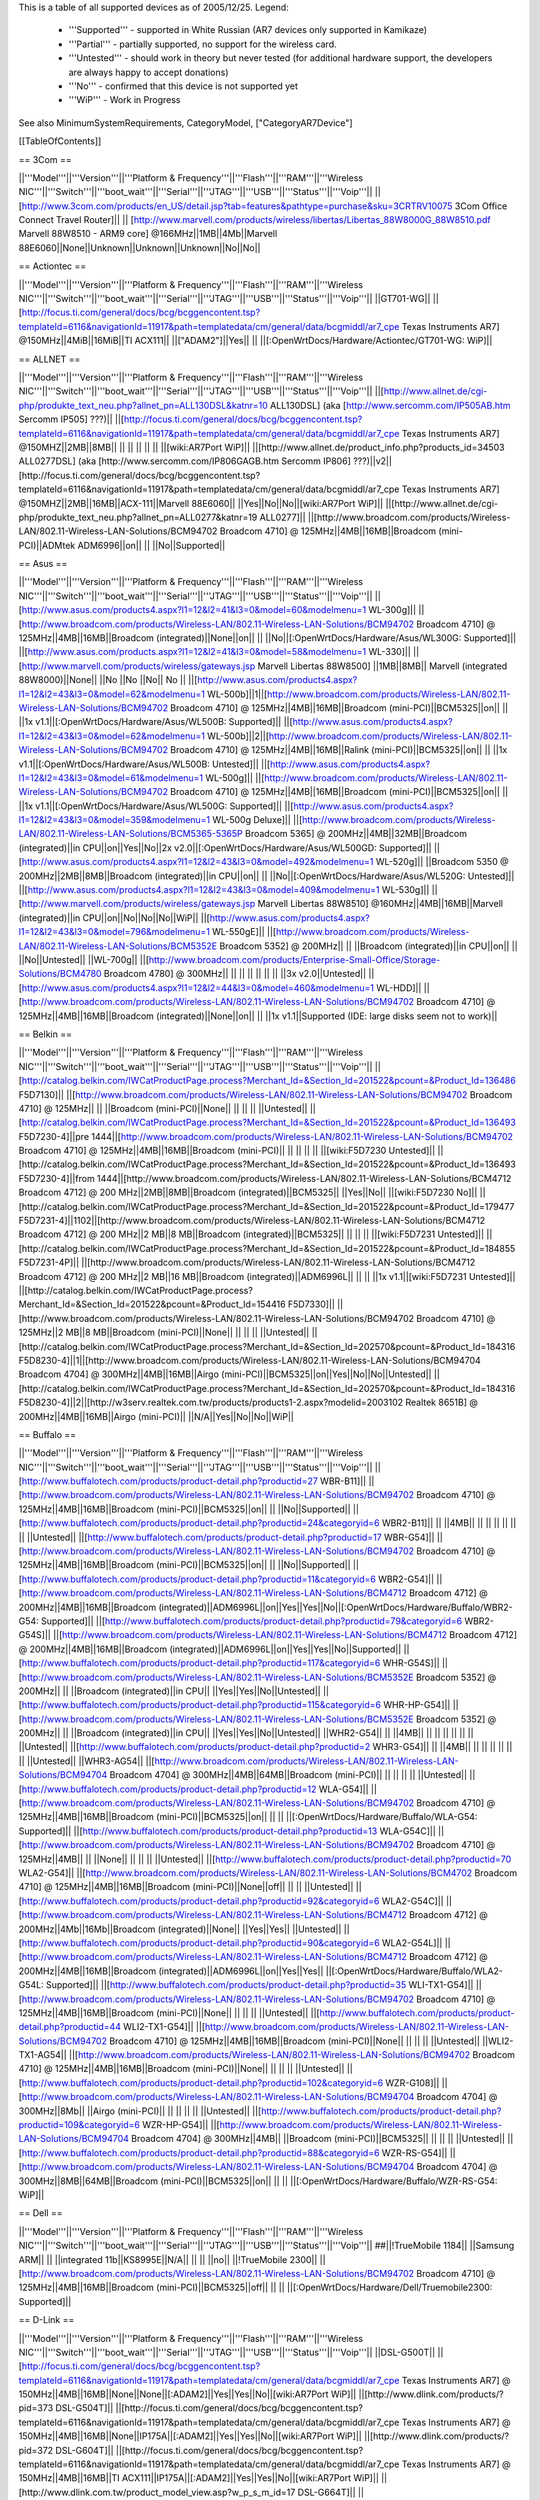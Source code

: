 This is a table of all supported devices as of 2005/12/25. Legend:

 * '''Supported''' - supported in White Russian (AR7 devices only supported in Kamikaze)
 * '''Partial''' - partially supported, no support for the wireless card.
 * '''Untested''' - should work in theory but never tested (for additional hardware support, the developers are always happy to accept donations)
 * '''No''' - confirmed that this device is not supported yet
 * '''WiP''' - Work in Progress

See also MinimumSystemRequirements, CategoryModel, ["CategoryAR7Device"]

[[TableOfContents]]

== 3Com ==

||'''Model'''||'''Version'''||'''Platform & Frequency'''||'''Flash'''||'''RAM'''||'''Wireless NIC'''||'''Switch'''||'''boot_wait'''||'''Serial'''||'''JTAG'''||'''USB'''||'''Status'''||'''Voip'''||
||[http://www.3com.com/products/en_US/detail.jsp?tab=features&pathtype=purchase&sku=3CRTRV10075 3Com Office Connect Travel Router]|| ||  [http://www.marvell.com/products/wireless/libertas/Libertas_88W8000G_88W8510.pdf Marvell 88W8510 - ARM9 core] @166MHz||1MB||4Mb||Marvell 88E6060||None||Unknown||Unknown||Unknown||No||No||


== Actiontec ==

||'''Model'''||'''Version'''||'''Platform & Frequency'''||'''Flash'''||'''RAM'''||'''Wireless NIC'''||'''Switch'''||'''boot_wait'''||'''Serial'''||'''JTAG'''||'''USB'''||'''Status'''||'''Voip'''||
||GT701-WG|| || [http://focus.ti.com/general/docs/bcg/bcggencontent.tsp?templateId=6116&navigationId=11917&path=templatedata/cm/general/data/bcgmiddl/ar7_cpe Texas Instruments AR7] @150MHz||4MiB||16MiB||TI ACX111|| ||["ADAM2"]||Yes|| || ||[:OpenWrtDocs/Hardware/Actiontec/GT701-WG: WiP]||

== ALLNET ==

||'''Model'''||'''Version'''||'''Platform & Frequency'''||'''Flash'''||'''RAM'''||'''Wireless NIC'''||'''Switch'''||'''boot_wait'''||'''Serial'''||'''JTAG'''||'''USB'''||'''Status'''||'''Voip'''||
||[http://www.allnet.de/cgi-php/produkte_text_neu.php?allnet_pn=ALL130DSL&katnr=10 ALL130DSL] (aka [http://www.sercomm.com/IP505AB.htm Sercomm IP505] ???)|| ||[http://focus.ti.com/general/docs/bcg/bcggencontent.tsp?templateId=6116&navigationId=11917&path=templatedata/cm/general/data/bcgmiddl/ar7_cpe Texas Instruments AR7] @150MHZ||2MB||8MB|| || || || || || ||[wiki:AR7Port WiP]||
||[http://www.allnet.de/product_info.php?products_id=34503 ALL0277DSL] (aka [http://www.sercomm.com/IP806GAGB.htm Sercomm IP806] ???)||v2||[http://focus.ti.com/general/docs/bcg/bcggencontent.tsp?templateId=6116&navigationId=11917&path=templatedata/cm/general/data/bcgmiddl/ar7_cpe Texas Instruments AR7] @150MHZ||2MB||16MB||ACX-111||Marvell 88E6060|| ||Yes||No||No||[wiki:AR7Port WiP]||
||[http://www.allnet.de/cgi-php/produkte_text_neu.php?allnet_pn=ALL0277&katnr=19 ALL0277]|| ||[http://www.broadcom.com/products/Wireless-LAN/802.11-Wireless-LAN-Solutions/BCM94702 Broadcom 4710] @ 125MHz||4MB||16MB||Broadcom (mini-PCI)||ADMtek ADM6996||on|| || ||No||Supported||


== Asus ==

||'''Model'''||'''Version'''||'''Platform & Frequency'''||'''Flash'''||'''RAM'''||'''Wireless NIC'''||'''Switch'''||'''boot_wait'''||'''Serial'''||'''JTAG'''||'''USB'''||'''Status'''||'''Voip'''||
||[http://www.asus.com/products4.aspx?l1=12&l2=41&l3=0&model=60&modelmenu=1 WL-300g]|| ||[http://www.broadcom.com/products/Wireless-LAN/802.11-Wireless-LAN-Solutions/BCM94702 Broadcom 4710] @ 125MHz||4MB||16MB||Broadcom (integrated)||None||on|| || ||No||[:OpenWrtDocs/Hardware/Asus/WL300G: Supported]||
||[http://www.asus.com/products.aspx?l1=12&l2=41&l3=0&model=58&modelmenu=1 WL-330]|| ||[http://www.marvell.com/products/wireless/gateways.jsp Marvell Libertas 88W8500] ||1MB||8MB|| Marvell (integrated 88W8000)||None|| ||No ||No ||No|| No ||
||[http://www.asus.com/products4.aspx?l1=12&l2=43&l3=0&model=62&modelmenu=1 WL-500b]||1||[http://www.broadcom.com/products/Wireless-LAN/802.11-Wireless-LAN-Solutions/BCM94702 Broadcom 4710] @ 125MHz||4MB||16MB||Broadcom (mini-PCI)||BCM5325||on|| || ||1x v1.1||[:OpenWrtDocs/Hardware/Asus/WL500B: Supported]||
||[http://www.asus.com/products4.aspx?l1=12&l2=43&l3=0&model=62&modelmenu=1 WL-500b]||2||[http://www.broadcom.com/products/Wireless-LAN/802.11-Wireless-LAN-Solutions/BCM94702 Broadcom 4710] @ 125MHz||4MB||16MB||Ralink (mini-PCI)||BCM5325||on|| || ||1x v1.1||[:OpenWrtDocs/Hardware/Asus/WL500B: Untested]||
||[http://www.asus.com/products4.aspx?l1=12&l2=43&l3=0&model=61&modelmenu=1 WL-500g]|| ||[http://www.broadcom.com/products/Wireless-LAN/802.11-Wireless-LAN-Solutions/BCM94702 Broadcom 4710] @ 125MHz||4MB||16MB||Broadcom (mini-PCI)||BCM5325||on|| || ||1x v1.1||[:OpenWrtDocs/Hardware/Asus/WL500G: Supported]||
||[http://www.asus.com/products4.aspx?l1=12&l2=43&l3=0&model=359&modelmenu=1 WL-500g Deluxe]|| ||[http://www.broadcom.com/products/Wireless-LAN/802.11-Wireless-LAN-Solutions/BCM5365-5365P Broadcom 5365] @ 200MHz||4MB||32MB||Broadcom (integrated)||in CPU||on||Yes||No||2x v2.0||[:OpenWrtDocs/Hardware/Asus/WL500GD: Supported]||
||[http://www.asus.com/products4.aspx?l1=12&l2=43&l3=0&model=492&modelmenu=1 WL-520g]|| ||Broadcom 5350 @ 200MHz||2MB||8MB||Broadcom (integrated)||in CPU||on|| || ||No||[:OpenWrtDocs/Hardware/Asus/WL520G: Untested]||
||[http://www.asus.com/products4.aspx?l1=12&l2=43&l3=0&model=409&modelmenu=1 WL-530g]|| ||[http://www.marvell.com/products/wireless/gateways.jsp Marvell Libertas 88W8510] @160MHz||4MB||16MB||Marvell (integrated)||in CPU||on||No||No||No||WiP||
||[http://www.asus.com/products4.aspx?l1=12&l2=43&l3=0&model=796&modelmenu=1 WL-550gE]|| ||[http://www.broadcom.com/products/Wireless-LAN/802.11-Wireless-LAN-Solutions/BCM5352E Broadcom 5352] @ 200MHz|| || ||Broadcom (integrated)||in CPU||on|| || ||No||Untested||
||WL-700g|| ||[http://www.broadcom.com/products/Enterprise-Small-Office/Storage-Solutions/BCM4780 Broadcom 4780] @ 300MHz|| || || || || || || ||3x v2.0||Untested||
||[http://www.asus.com/products4.aspx?l1=12&l2=44&l3=0&model=460&modelmenu=1 WL-HDD]|| ||[http://www.broadcom.com/products/Wireless-LAN/802.11-Wireless-LAN-Solutions/BCM94702 Broadcom 4710] @ 125MHz||4MB||16MB||Broadcom (integrated)||None||on|| || ||1x v1.1||Supported (IDE: large disks seem not to work)||


== Belkin ==

||'''Model'''||'''Version'''||'''Platform & Frequency'''||'''Flash'''||'''RAM'''||'''Wireless NIC'''||'''Switch'''||'''boot_wait'''||'''Serial'''||'''JTAG'''||'''USB'''||'''Status'''||'''Voip'''||
||[http://catalog.belkin.com/IWCatProductPage.process?Merchant_Id=&Section_Id=201522&pcount=&Product_Id=136486 F5D7130]|| ||[http://www.broadcom.com/products/Wireless-LAN/802.11-Wireless-LAN-Solutions/BCM94702 Broadcom 4710] @ 125MHz|| || ||Broadcom (mini-PCI)||None|| || || || ||Untested||
||[http://catalog.belkin.com/IWCatProductPage.process?Merchant_Id=&Section_Id=201522&pcount=&Product_Id=136493 F5D7230-4]||pre 1444||[http://www.broadcom.com/products/Wireless-LAN/802.11-Wireless-LAN-Solutions/BCM94702 Broadcom 4710] @ 125MHz||4MB||16MB||Broadcom (mini-PCI)|| || || || || ||[wiki:F5D7230 Untested]||
||[http://catalog.belkin.com/IWCatProductPage.process?Merchant_Id=&Section_Id=201522&pcount=&Product_Id=136493 F5D7230-4]||from 1444||[http://www.broadcom.com/products/Wireless-LAN/802.11-Wireless-LAN-Solutions/BCM4712 Broadcom 4712] @ 200 MHz||2MB||8MB||Broadcom (integrated)||BCM5325|| ||Yes||No|| ||[wiki:F5D7230 No]||
||[http://catalog.belkin.com/IWCatProductPage.process?Merchant_Id=&Section_Id=201522&pcount=&Product_Id=179477 F5D7231-4]||1102||[http://www.broadcom.com/products/Wireless-LAN/802.11-Wireless-LAN-Solutions/BCM4712 Broadcom 4712] @ 200 MHz||2 MB||8 MB||Broadcom (integrated)||BCM5325|| || || || ||[wiki:F5D7231 Untested]||
||[http://catalog.belkin.com/IWCatProductPage.process?Merchant_Id=&Section_Id=201522&pcount=&Product_Id=184855 F5D7231-4P]|| ||[http://www.broadcom.com/products/Wireless-LAN/802.11-Wireless-LAN-Solutions/BCM4712 Broadcom 4712] @ 200 MHz||2 MB||16 MB||Broadcom (integrated)||ADM6996L|| || || ||1x v1.1||[wiki:F5D7231 Untested]||
||[http://catalog.belkin.com/IWCatProductPage.process?Merchant_Id=&Section_Id=201522&pcount=&Product_Id=154416 F5D7330]|| ||[http://www.broadcom.com/products/Wireless-LAN/802.11-Wireless-LAN-Solutions/BCM94702 Broadcom 4710] @ 125MHz||2 MB||8 MB||Broadcom (mini-PCI)||None|| || || || ||Untested||
||[http://catalog.belkin.com/IWCatProductPage.process?Merchant_Id=&Section_Id=202570&pcount=&Product_Id=184316 F5D8230-4]||1||[http://www.broadcom.com/products/Wireless-LAN/802.11-Wireless-LAN-Solutions/BCM94704 Broadcom 4704] @ 300MHz||4MB||16MB||Airgo (mini-PCI)||BCM5325||on||Yes||No||No||Untested||
||[http://catalog.belkin.com/IWCatProductPage.process?Merchant_Id=&Section_Id=202570&pcount=&Product_Id=184316 F5D8230-4]||2||[http://w3serv.realtek.com.tw/products/products1-2.aspx?modelid=2003102 Realtek 8651B] @ 200MHz||4MB||16MB||Airgo (mini-PCI)|| ||N/A||Yes||No||No||WiP||


== Buffalo ==

||'''Model'''||'''Version'''||'''Platform & Frequency'''||'''Flash'''||'''RAM'''||'''Wireless NIC'''||'''Switch'''||'''boot_wait'''||'''Serial'''||'''JTAG'''||'''USB'''||'''Status'''||'''Voip'''||
||[http://www.buffalotech.com/products/product-detail.php?productid=27 WBR-B11]|| ||[http://www.broadcom.com/products/Wireless-LAN/802.11-Wireless-LAN-Solutions/BCM94702 Broadcom 4710] @ 125MHz||4MB||16MB||Broadcom (mini-PCI)||BCM5325||on|| || ||No||Supported||
||[http://www.buffalotech.com/products/product-detail.php?productid=24&categoryid=6 WBR2-B11]|| || ||4MB|| || || || || || || ||Untested||
||[http://www.buffalotech.com/products/product-detail.php?productid=17 WBR-G54]|| ||[http://www.broadcom.com/products/Wireless-LAN/802.11-Wireless-LAN-Solutions/BCM94702 Broadcom 4710] @ 125MHz||4MB||16MB||Broadcom (mini-PCI)||BCM5325||on|| || ||No||Supported||
||[http://www.buffalotech.com/products/product-detail.php?productid=11&categoryid=6 WBR2-G54]|| ||[http://www.broadcom.com/products/Wireless-LAN/802.11-Wireless-LAN-Solutions/BCM4712 Broadcom 4712] @ 200MHz||4MB||16MB||Broadcom (integrated)||ADM6996L||on||Yes||Yes||No||[:OpenWrtDocs/Hardware/Buffalo/WBR2-G54: Supported]||
||[http://www.buffalotech.com/products/product-detail.php?productid=79&categoryid=6 WBR2-G54S]|| ||[http://www.broadcom.com/products/Wireless-LAN/802.11-Wireless-LAN-Solutions/BCM4712 Broadcom 4712] @ 200MHz||4MB||16MB||Broadcom (integrated)||ADM6996L||on||Yes||Yes||No||Supported||
||[http://www.buffalotech.com/products/product-detail.php?productid=117&categoryid=6 WHR-G54S]|| ||[http://www.broadcom.com/products/Wireless-LAN/802.11-Wireless-LAN-Solutions/BCM5352E Broadcom 5352] @ 200MHz|| || ||Broadcom (integrated)||in CPU|| ||Yes||Yes||No||Untested||
||[http://www.buffalotech.com/products/product-detail.php?productid=115&categoryid=6 WHR-HP-G54]|| ||[http://www.broadcom.com/products/Wireless-LAN/802.11-Wireless-LAN-Solutions/BCM5352E Broadcom 5352] @ 200MHz|| || ||Broadcom (integrated)||in CPU|| ||Yes||Yes||No||Untested||
||WHR2-G54|| || ||4MB|| || || || || || || ||Untested||
||[http://www.buffalotech.com/products/product-detail.php?productid=2 WHR3-G54]|| || ||4MB|| || || || || || || ||Untested||
||WHR3-AG54|| ||[http://www.broadcom.com/products/Wireless-LAN/802.11-Wireless-LAN-Solutions/BCM94704 Broadcom 4704] @ 300MHz||4MB||64MB||Broadcom (mini-PCI)|| || || || || ||Untested||
||[http://www.buffalotech.com/products/product-detail.php?productid=12 WLA-G54]|| ||[http://www.broadcom.com/products/Wireless-LAN/802.11-Wireless-LAN-Solutions/BCM94702 Broadcom 4710] @ 125MHz||4MB||16MB||Broadcom (mini-PCI)||BCM5325||on|| || || ||[:OpenWrtDocs/Hardware/Buffalo/WLA-G54: Supported]||
||[http://www.buffalotech.com/products/product-detail.php?productid=13 WLA-G54C]|| ||[http://www.broadcom.com/products/Wireless-LAN/802.11-Wireless-LAN-Solutions/BCM94702 Broadcom 4710] @ 125MHz||4MB|| || ||None|| || || || ||Untested||
||[http://www.buffalotech.com/products/product-detail.php?productid=70 WLA2-G54]|| ||[http://www.broadcom.com/products/Wireless-LAN/802.11-Wireless-LAN-Solutions/BCM4702 Broadcom 4710] @ 125MHz||4MB||16MB||Broadcom (mini-PCI)||None||off|| || || ||Untested||
||[http://www.buffalotech.com/products/product-detail.php?productid=92&categoryid=6 WLA2-G54C]|| ||[http://www.broadcom.com/products/Wireless-LAN/802.11-Wireless-LAN-Solutions/BCM4712 Broadcom 4712] @ 200MHz||4Mb||16Mb||Broadcom (integrated)||None|| ||Yes||Yes|| ||Untested||
||[http://www.buffalotech.com/products/product-detail.php?productid=90&categoryid=6 WLA2-G54L]|| ||[http://www.broadcom.com/products/Wireless-LAN/802.11-Wireless-LAN-Solutions/BCM4712 Broadcom 4712] @ 200MHz||4MB||16MB||Broadcom (integrated)||ADM6996L||on||Yes||Yes|| ||[:OpenWrtDocs/Hardware/Buffalo/WLA2-G54L: Supported]||
||[http://www.buffalotech.com/products/product-detail.php?productid=35 WLI-TX1-G54]|| ||[http://www.broadcom.com/products/Wireless-LAN/802.11-Wireless-LAN-Solutions/BCM94702 Broadcom 4710] @ 125MHz||4MB||16MB||Broadcom (mini-PCI)||None|| || || || ||Untested||
||[http://www.buffalotech.com/products/product-detail.php?productid=44 WLI2-TX1-G54]|| ||[http://www.broadcom.com/products/Wireless-LAN/802.11-Wireless-LAN-Solutions/BCM94702 Broadcom 4710] @ 125MHz||4MB||16MB||Broadcom (mini-PCI)||None|| || || || ||Untested||
||WLI2-TX1-AG54|| ||[http://www.broadcom.com/products/Wireless-LAN/802.11-Wireless-LAN-Solutions/BCM94702 Broadcom 4710] @ 125MHz||4MB||16MB||Broadcom (mini-PCI)||None|| || || || ||Untested||
||[http://www.buffalotech.com/products/product-detail.php?productid=102&categoryid=6 WZR-G108]|| ||[http://www.broadcom.com/products/Wireless-LAN/802.11-Wireless-LAN-Solutions/BCM94704 Broadcom 4704] @ 300MHz||8Mb|| ||Airgo (mini-PCI)|| || || || || ||Untested||
||[http://www.buffalotech.com/products/product-detail.php?productid=109&categoryid=6 WZR-HP-G54]|| ||[http://www.broadcom.com/products/Wireless-LAN/802.11-Wireless-LAN-Solutions/BCM94704 Broadcom 4704] @ 300MHz||4MB|| ||Broadcom (mini-PCI)||BCM5325|| || || || ||Untested||
||[http://www.buffalotech.com/products/product-detail.php?productid=88&categoryid=6 WZR-RS-G54]|| ||[http://www.broadcom.com/products/Wireless-LAN/802.11-Wireless-LAN-Solutions/BCM94704 Broadcom 4704] @ 300MHz||8MB||64MB||Broadcom (mini-PCI)||BCM5325||on|| || || ||[:OpenWrtDocs/Hardware/Buffalo/WZR-RS-G54: WiP]||


== Dell ==

||'''Model'''||'''Version'''||'''Platform & Frequency'''||'''Flash'''||'''RAM'''||'''Wireless NIC'''||'''Switch'''||'''boot_wait'''||'''Serial'''||'''JTAG'''||'''USB'''||'''Status'''||'''Voip'''||
##||!TrueMobile 1184|| ||Samsung ARM|| || ||integrated 11b||KS8995E||N/A|| || || ||no||
||!TrueMobile 2300|| ||[http://www.broadcom.com/products/Wireless-LAN/802.11-Wireless-LAN-Solutions/BCM94702 Broadcom 4710] @ 125MHz||4MB||16MB||Broadcom (mini-PCI)||BCM5325||off|| || || ||[:OpenWrtDocs/Hardware/Dell/Truemobile2300: Supported]||


== D-Link ==

||'''Model'''||'''Version'''||'''Platform & Frequency'''||'''Flash'''||'''RAM'''||'''Wireless NIC'''||'''Switch'''||'''boot_wait'''||'''Serial'''||'''JTAG'''||'''USB'''||'''Status'''||'''Voip'''||
||DSL-G500T|| ||[http://focus.ti.com/general/docs/bcg/bcggencontent.tsp?templateId=6116&navigationId=11917&path=templatedata/cm/general/data/bcgmiddl/ar7_cpe Texas Instruments AR7] @ 150MHz||4MB||16MB||None||None||[:ADAM2]||Yes||Yes||No||[wiki:AR7Port WiP]||
||[http://www.dlink.com/products/?pid=373 DSL-G504T]|| ||[http://focus.ti.com/general/docs/bcg/bcggencontent.tsp?templateId=6116&navigationId=11917&path=templatedata/cm/general/data/bcgmiddl/ar7_cpe Texas Instruments AR7] @ 150MHz||4MB||16MB||None||IP175A||[:ADAM2]||Yes||Yes||No||[wiki:AR7Port WiP]||
||[http://www.dlink.com/products/?pid=372 DSL-G604T]|| ||[http://focus.ti.com/general/docs/bcg/bcggencontent.tsp?templateId=6116&navigationId=11917&path=templatedata/cm/general/data/bcgmiddl/ar7_cpe Texas Instruments AR7] @ 150MHz||4MB||16MB||TI ACX111||IP175A||[:ADAM2]||Yes||Yes||No||[wiki:AR7Port WiP]||
||[http://www.dlink.com.tw/product_model_view.asp?w_p_s_m_id=17 DSL-G664T]|| ||[http://focus.ti.com/general/docs/bcg/bcggencontent.tsp?templateId=6116&navigationId=11917&path=templatedata/cm/general/data/bcgmiddl/ar7_cpe Texas Instruments AR7] @ 150MHz||4MB||16MB||TI ACX111||IP175A||[:ADAM2]||Yes||Yes||No||[wiki:AR7Port WiP]||


== Linksys ==

||'''Model'''||'''Version'''||'''Platform & Frequency'''||'''Flash'''||'''RAM'''||'''Wireless NIC'''||'''Switch'''||'''boot_wait'''||'''Serial'''||'''JTAG'''||'''USB'''||'''Status'''||'''Voip'''||
||[http://www.linux-mips.org/wiki/ADSL2MUE ADSL2MUE]|| ||[http://focus.ti.com/general/docs/bcg/bcggencontent.tsp?templateId=6116&navigationId=11917&path=templatedata/cm/general/data/bcgmiddl/ar7_cpe Texas Instruments AR7]@150mhz||4MB||16MB ||None ||None ||[:PSPBoot] ||Yes||Yes||v1.1 ||[wiki:AR7Port WiP]||
||WRT54AG|| ||[http://www.broadcom.com/products/Wireless-LAN/802.11-Wireless-LAN-Solutions/BCM94702 Broadcom 4710] @ 125MHz||4MB||16MB||Prism (mini-PCI)|| || || || || ||Partial 802.11a/b/g||
||[http://www1.linksys.com/international/product.asp?coid=19&ipid=667 WAG54G]||2||[http://focus.ti.com/general/docs/bcg/bcggencontent.tsp?templateId=6116&navigationId=11917&path=templatedata/cm/general/data/bcgmiddl/ar7_cpe Texas Instruments AR7] @ 150MHz||4MB||16MB||TI ACX111|| ||[:ADAM2]||Yes|| || ||[wiki:AR7Port WiP]||
||[http://www1.linksys.com/products/product.asp?grid=33&scid=35&prid=608 WAP54G]||1.0||[http://www.broadcom.com/products/Wireless-LAN/802.11-Wireless-LAN-Solutions/BCM94702 Broadcom 4710] @ 125MHz||4MB||16MB||Broadcom (mini-PCI)||None||off|| || || ||WiP||
||[http://www1.linksys.com/products/product.asp?grid=33&scid=35&prid=608 WAP54G]||1.1||[http://www.broadcom.com/products/Wireless-LAN/802.11-Wireless-LAN-Solutions/BCM94702 Broadcom 4710] @ 125MHz||4MB||16MB||Broadcom (integrated)||None||off|| || || ||WiP||
||[http://www1.linksys.com/products/product.asp?grid=33&scid=35&prid=608 WAP54G]||2.0||[http://www.broadcom.com/products/Wireless-LAN/802.11-Wireless-LAN-Solutions/BCM4712 Broadcom 4712] @ 200MHz||2MB||16MB||Broadcom (integrated)||None||off||Yes||Yes||No||WiP||
||[http://www1.linksys.com/products/product.asp?grid=33&scid=35&prid=608 WAP54G]||3.0||[http://www.broadcom.com/products/Wireless-LAN/802.11-Wireless-LAN-Solutions/BCM5352E Broadcom 5352] @ 200MHz|| || ||Broadcom (integrated)||None|| ||Yes||Yes||No||Untested||
||[http://www1.linksys.com/products/product.asp?grid=33&scid=35&prid=538 WAP55AG]||1.0||[http://www.broadcom.com/products/Wireless-LAN/802.11-Wireless-LAN-Solutions/BCM94702 Broadcom 4710] @ 125MHz||4MB||16MB||Atheros & Broadcom (mini-PCI)||None||off|| || || ||Untested||
||[http://www1.linksys.com/products/product.asp?grid=33&scid=35&prid=538 WAP55AG]||2.0||[http://www.atheros.com/pt/AR5002AP-2XBulletin.htm Atheros 5312] @ 230MHz|| || ||integrated Atheros||None||N/A||Yes||Yes||No ||[wiki:AtherosPort WiP]||
||[http://www1.linksys.com/products/product.asp?grid=33&scid=38&prid=629 WRE54G]||1||[http://www.broadcom.com/products/Wireless-LAN/802.11-Wireless-LAN-Solutions/BCM4712 Broadcom 4712] @ 200MHz||2MB||8MB||Broadcom (integrated)||None||off||Yes||No||No||Untested||
||[http://www1.linksys.com/products/product.asp?grid=33&scid=35&prid=601 WRT54G]||1.0||[http://www.broadcom.com/products/Wireless-LAN/802.11-Wireless-LAN-Solutions/BCM94702 Broadcom 4710] @ 125MHz||4MB||16MB||Broadcom (mini-PCI)||ADM6996L||off||No UART || || ||[wiki:OpenWrtDocs/Hardware/Linksys/WRT54G Supported]||
||[http://www1.linksys.com/products/product.asp?grid=33&scid=35&prid=601 WRT54G]||1.1||[http://www.broadcom.com/products/Wireless-LAN/802.11-Wireless-LAN-Solutions/BCM94702 Broadcom 4710] @ 125MHz||4MB||16MB||Broadcom (integrated)||ADM6996L||off||No UART ||Yes || ||[wiki:OpenWrtDocs/Hardware/Linksys/WRT54G Supported]||
||[http://www1.linksys.com/products/product.asp?grid=33&scid=35&prid=601 WRT54G]||2.0||[http://www.broadcom.com/products/Wireless-LAN/802.11-Wireless-LAN-Solutions/BCM4712 Broadcom 4712] @ 200MHz||4MB||16MB||Broadcom (integrated)||ADM6996L||off||Yes||Yes||No||[wiki:OpenWrtDocs/Hardware/Linksys/WRT54G Supported]||
||[http://www1.linksys.com/products/product.asp?grid=33&scid=35&prid=601 WRT54G]||2.0 rev. XH||[http://www.broadcom.com/products/Wireless-LAN/802.11-Wireless-LAN-Solutions/BCM4712 Broadcom 4712] @ 200MHz||4MB||16 or 32MB||Broadcom (integrated)||ADM6996L||off||Yes||Yes||No||[wiki:OpenWrtDocs/Hardware/Linksys/WRT54G Supported]||
||[http://www1.linksys.com/products/product.asp?grid=33&scid=35&prid=601 WRT54G]||2.2||[http://www.broadcom.com/products/Wireless-LAN/802.11-Wireless-LAN-Solutions/BCM4712 Broadcom 4712] @ 200MHz||4MB||16MB||Broadcom (integrated)||BCM5325||off||Yes||Yes||No||[wiki:OpenWrtDocs/Hardware/Linksys/WRT54G Supported]||
||[http://www1.linksys.com/products/product.asp?grid=33&scid=35&prid=601 WRT54G]||3.0||[http://www.broadcom.com/products/Wireless-LAN/802.11-Wireless-LAN-Solutions/BCM4712 Broadcom 4712] @ 200MHz||4MB||16MB||Broadcom (integrated)||BCM5325||off||Yes||Yes||No||[wiki:OpenWrtDocs/Hardware/Linksys/WRT54G Supported]||
||[https://www.warcom.com.au/shop/flypage/wireles_access_point/1205 WRT54G]||3.1 (AU)||[http://www.broadcom.com/products/Wireless-LAN/802.11-Wireless-LAN-Solutions/BCM4712 Broadcom 4712] @ 216MHz||4MB||16MB||Broadcom (integrated)||BCM5325||off||Yes||Yes||No||[:OpenWrtDocs/Hardware/Linksys/WRT54G: Supported]||
||[http://www1.linksys.com/products/product.asp?grid=33&scid=35&prid=601 WRT54G]||4.0||[http://www.broadcom.com/products/Wireless-LAN/802.11-Wireless-LAN-Solutions/BCM5352E Broadcom 5352] @ 200MHz||4MB||16MB||Broadcom (integrated)||in CPU||off||Yes||Yes||No||[:OpenWrtDocs/Hardware/Linksys/WRT54G: Supported]||
||[http://www1.linksys.com/products/product.asp?grid=33&scid=35&prid=601 WRT54G]||5.0||[http://www.broadcom.com/products/Wireless-LAN/802.11-Wireless-LAN-Solutions/BCM5352E Broadcom 5352] @ 200MHz||2MB||8MB||Broadcom (integrated)||in CPU||off||Yes||Yes||No||[:OpenWrtDocs/Hardware/Linksys/WRT54G: No]||
||WRT54G3G|| ||[http://www.broadcom.com/products/Wireless-LAN/802.11-Wireless-LAN-Solutions/BCM4712 Broadcom 4712] @ 200MHz||4MB||16MB||Broadcom (integrated)||Broadcom (integrated)||off||Yes||Yes||No||[:OpenWrtDocs/Hardware/Linksys/WRT54G3G: WiP]||
||WRT54GL|| ||[http://www.broadcom.com/products/Wireless-LAN/802.11-Wireless-LAN-Solutions/BCM5352E Broadcom 5352] @ 200MHz||4MB||16MB||Broadcom (integrated)||in CPU||off||Yes||Yes||No||[:OpenWrtDocs/Hardware/Linksys/WRT54GL: Supported]||
||[http://www1.linksys.com/products/product.asp?grid=33&scid=35&prid=679 WRT54GC]||1.0||Marvell||1MiB||4MiB||in SoC||88E6060||N/A||maybe||maybe||No||[:OpenWrtDocs/Hardware/Linksys/WRT54GC: No]||
||[http://www1.linksys.com/products/product.asp?grid=33&scid=35&prid=662 WRT54GP]||1.0||Marvell|| || || || || || || || ||No||
||[http://www1.linksys.com/products/product.asp?grid=33&scid=35&prid=610 WRT54GS]||1.0||[http://www.broadcom.com/products/Wireless-LAN/802.11-Wireless-LAN-Solutions/BCM4712 Broadcom 4712] @ 200MHz||8MB||32MB||Broadcom (integrated)||ADM6996L||off||Yes||Yes||No||[:OpenWrtDocs/Hardware/Linksys/WRT54GS: Supported]||
||[http://www1.linksys.com/products/product.asp?grid=33&scid=35&prid=610 WRT54GS]||1.1||[http://www.broadcom.com/products/Wireless-LAN/802.11-Wireless-LAN-Solutions/BCM4712 Broadcom 4712] @ 200MHz||8MB||32MB||Broadcom (integrated)||BCM5325||off||Yes||Yes||No||[wiki:OpenWrtDocs/Hardware/Linksys/WRT54GS Supported]||
||[http://www1.linksys.com/products/product.asp?grid=33&scid=35&prid=610 WRT54GS]||2.0||[http://www.broadcom.com/products/Wireless-LAN/802.11-Wireless-LAN-Solutions/BCM4712 Broadcom 4712] @ 200MHz||8MB||32MB||Broadcom (integrated)||BCM5325||off||Yes||Yes||No||[wiki:OpenWrtDocs/Hardware/Linksys/WRT54GS Supported]||
||[http://www1.linksys.com/products/product.asp?grid=33&scid=35&prid=610 WRT54GS]||2.1||[http://www.broadcom.com/products/Wireless-LAN/802.11-Wireless-LAN-Solutions/BCM4712 Broadcom 4712] @ 200MHz||8MB||32MB||Broadcom (integrated)||BCM5325||off||Yes||Yes||No||[wiki:OpenWrtDocs/Hardware/Linksys/WRT54GS Supported]||
||[http://www1.linksys.com/products/product.asp?grid=33&scid=35&prid=610 WRT54GS]||3.0||[http://www.broadcom.com/products/Wireless-LAN/802.11-Wireless-LAN-Solutions/BCM5352E Broadcom 5352] @ 200MHz||8MB||32MB||Broadcom (integrated)||in CPU||off||Yes||Yes||No||[wiki:OpenWrtDocs/Hardware/Linksys/WRT54GS Supported]||
||[http://www1.linksys.com/products/product.asp?grid=33&scid=35&prid=610 WRT54GS]||4.0||[http://www.broadcom.com/products/Wireless-LAN/802.11-Wireless-LAN-Solutions/BCM5352E Broadcom 5352] @ 200MHz||4MB||16MB||Broadcom (integrated)||in CPU||off||Yes||Yes||No||[wiki:OpenWrtDocs/Hardware/Linksys/WRT54GS Supported]||
||[http://www1.linksys.com/products/product.asp?grid=33&scid=35&prid=670 WRT54GX]||1.0||[http://www.broadcom.com/products/Wireless-LAN/802.11-Wireless-LAN-Solutions/BCM94704 Broadcom 4704] @ 300MHz||4MB||16MB||Airgo (mini-PCI)||BCM5325||on||Yes||No||No||Partial||
||[http://www1.linksys.com/products/product.asp?grid=33&scid=35&prid=670 WRT54GX]||2.0||[http://w3serv.realtek.com.tw/products/products1-2.aspx?modelid=2003102 Realtek RTL8651B] @ 200MHz||8MB||32MB||Airgo (mini-PCI)||in CPU||N/A|| || ||No||No||
||[http://www1.linksys.com/products/product.asp?grid=33&scid=35&prid=664 WRT55AG]||1.0||[http://www.broadcom.com/products/Wireless-LAN/802.11-Wireless-LAN-Solutions/BCM94702 Broadcom 4710] @ 125MHz||4MB||16MB||Atheros & Broadcom (mini-PCI)||BCM5325||off|| || || ||Untested||
||[http://www1.linksys.com/products/product.asp?grid=33&scid=35&prid=664 WRT55AG]||2.0||[http://www.atheros.com/pt/AR5002AP-2XBulletin.htm Atheros 5312] @ 230MHz||4MB||16MB||integrated Atheros||KS8995M||N/A||Yes||Yes||No||[:AtherosPort: WiP]||
||[http://www1.linksys.com/products/product.asp?grid=33&scid=35&prid=692 WRTP54G]|| ||[http://focus.ti.com/general/docs/bcg/bcggencontent.tsp?templateId=6116&navigationId=11917&path=templatedata/cm/general/data/bcgmiddl/ar7_cpe Texas Instruments AR7]@150mhz||4MB||16MB ||TI ACX111 ||ADM6996L ||[:PSPBoot] ||Yes ||Yes || ||[:AR7Port: WiP]||


== Maxtor ==

||'''Model'''||'''Version'''||'''Platform & Frequency'''||'''Flash'''||'''RAM'''||'''Wireless NIC'''||'''Switch'''||'''boot_wait'''||'''Serial'''||'''JTAG'''||'''USB'''||'''Status'''||'''Voip'''||
||[http://www.maxtor.com/portal/site/Maxtor/menuitem.ba88f6d7cf664718376049b291346068/?channelpath=/en_us/Products/Network%20Storage/Maxtor%20Shared%20Storage%20Family/Maxtor%20Shared%20Storage Shared Storage]|| ||[http://www.broadcom.com/products/Enterprise-Small-Office/Storage-Solutions/BCM4780 Broadcom 4780] @ 300Mhz||2MB||32MB||None||None|| ||Yes||No||2x v2.0||Untested||


== Microsoft ==

||'''Model'''||'''Version'''||'''Platform & Frequency'''||'''Flash'''||'''RAM'''||'''Wireless NIC'''||'''Switch'''||'''boot_wait'''||'''Serial'''||'''JTAG'''||'''USB'''||'''Status'''||'''Voip'''||
||[http://www.microsoft.com/hardware/broadbandnetworking/productdetails.aspx?pid=002 MN-700]|| ||[http://www.broadcom.com/products/Wireless-LAN/802.11-Wireless-LAN-Solutions/BCM94702 Broadcom 4710] @ 125MHz||4MB||16MB||Broadcom (mini-PCI)||BCM5325||N/A||No||Yes||No||[:OpenWrtDocs/Hardware/Microsoft: Supported]||


== Motorola ==

||'''Model'''||'''Version'''||'''Platform & Frequency'''||'''Flash'''||'''RAM'''||'''Wireless NIC'''||'''Switch'''||'''boot_wait'''||'''Serial'''||'''JTAG'''||'''USB'''||'''Status'''||'''Voip'''||
||[http://broadband.motorola.com/consumers/products/wa840g/default.asp WA840G]||1||[http://www.broadcom.com/products/Wireless-LAN/802.11-Wireless-LAN-Solutions/BCM94702 Broadcom 4710] @ 125Mhz||4MB||16MB||Broadcom (mini-PCI)||None|| || || || ||Untested||
||[http://broadband.motorola.com/consumers/products/wa840g/default.asp WA840G]||2||[http://www.broadcom.com/products/Wireless-LAN/802.11-Wireless-LAN-Solutions/BCM4712 Broadcom 4712] @ 200Mhz||2MB||8MB||Broadcom (integrated)||None|| ||Yes||No||No||Untested||
||[http://broadband.motorola.com/consumers/products/wa840gp/default.asp WA840GP]|| ||[http://www.broadcom.com/products/Wireless-LAN/802.11-Wireless-LAN-Solutions/BCM4712 Broadcom 4712] @ 200MHz||2MB||8MB||Broadcom (integrated)||None|| ||Yes||No||No||Untested||
||[http://broadband.motorola.com/consumers/products/we800g/default.asp WE800G]||1||[http://www.broadcom.com/products/Wireless-LAN/802.11-Wireless-LAN-Solutions/BCM94702 Broadcom 4710] @ 125Mhz||4MB||16MB||Broadcom (mini-PCI)||None|| || || || ||Untested||
||[http://broadband.motorola.com/consumers/products/we800g/default.asp WE800G]||2||[http://www.broadcom.com/products/Wireless-LAN/802.11-Wireless-LAN-Solutions/BCM4712 Broadcom 4712] @ 200Mhz||2MB||8MB||Broadcom (integrated)||None|| ||Yes||No||No||Untested||
||[http://broadband.motorola.com/consumers/products/wr850g/default.asp WR850G]||1||[http://www.broadcom.com/products/Wireless-LAN/802.11-Wireless-LAN-Solutions/BCM94702 Broadcom 4710] @ 125MHz||4MB||16MB||Broadcom (mini-PCI)||BCM5325|| || || || ||[:OpenWrtDocs/Hardware/Motorola/WR850G: Supported]||
||[http://broadband.motorola.com/consumers/products/wr850g/default.asp WR850G]||2||[http://www.broadcom.com/products/Wireless-LAN/802.11-Wireless-LAN-Solutions/BCM4712 Broadcom 4712] @ 200MHz||4MB||16 or 32MB||Broadcom (integrated)||ADM6996L|| ||Yes||Yes||No||[:OpenWrtDocs/Hardware/Motorola/WR850G: Supported]||
||[http://broadband.motorola.com/consumers/products/wr850g/default.asp WR850G]||3||[http://www.broadcom.com/products/Wireless-LAN/802.11-Wireless-LAN-Solutions/BCM4712 Broadcom 4712] @ 200MHz||4MB||16MB||Broadcom (integrated)||ADM6996L|| ||Yes||Yes||No||[:OpenWrtDocs/Hardware/Motorola/WR850G: Supported]||
||[http://broadband.motorola.com/consumers/products/wr850gp/default.asp WR850GP]||3 ||[http://www.broadcom.com/products/Wireless-LAN/802.11-Wireless-LAN-Solutions/BCM4712 Broadcom 4712] @ 200MHz||4MB||16MB||Broadcom (integrated)||ADM6996L|| ||Yes||Yes||No||Supported||


== Netgear ==

||'''Model'''||'''Version'''||'''Platform & Frequency'''||'''Flash'''||'''RAM'''||'''Wireless NIC'''||'''Switch'''||'''boot_wait'''||'''Serial'''||'''JTAG'''||'''USB'''||'''Status'''||'''Voip'''||
||[http://www.netgear.com/products/details/DG834G.php DG834G]|| 2 || [http://focus.ti.com/general/docs/bcg/bcggencontent.tsp?templateId=6116&navigationId=11917&path=templatedata/cm/general/data/bcgmiddl/ar7_cpe Texas Instruments AR7] @150MHZ || 4MB || 16MB || ACX111 (mini-PCI) || Marvell 88E6060 || || Yes || No || No || [wiki:AR7Port WiP] ||
||[http://www.netgear.com/products/details/DG834GT.php DG834GT]|| || BCM6348 @ 256MHz || 4MB || 16MB || Atheros mini-PCI || BCM5325 || || Yes || || No || No ||
||[http://www.netgear.com/products/details/FWAG114.php FWAG114]|| ||[http://www.broadcom.com/products/Wireless-LAN/802.11-Wireless-LAN-Solutions/BCM94702 Broadcom 4710] @ 125MHz||2MB|| ||Atheros & Broadcom (mini-PCI)||BCM5325|| || || || ||Untested||
||[http://www.netgear.com/products/details/WG602.php WG602]||3||[http://www.broadcom.com/products/Wireless-LAN/802.11-Wireless-LAN-Solutions/BCM4712 Broadcom 4712] @ 200MHz||2MB||8MB||Broadcom (integrated)||None||on||Yes||Yes||No ||No||
||[http://www.netgear.com/products/details/WGR101.php WGR101]|| ||[http://www.marvell.com/products/wireless/libertas/Libertas_88W8000G_88W8510.pdf Marvell 88W8510 - ARM9 core] @166MHz||1MB||4Mb||Marvell 88E6060||None||Unknown||Unknown||Unknown||No||No||
||[http://www.netgear.com/products/details/WGR614.php WGR614]||3||[http://www.atheros.com/pt/AR5002AP-XBulletin.htm Atheros 2312] @ 180MHz||4MB||16MB||integrated Atheros|| ||N/A|| || ||No||[wiki:AtherosPort WiP]||
||[http://www.netgear.com/products/details/WGR614.php WGR614]||5||[http://www.broadcom.com/press/release.php?id=577575 Broadcom 5350] @ 200MHz||1MB||8MB||in CPU||in CPU||on|| || ||No||No||
||[http://www.netgear.com/products/details/WGR614.php WGR614]||6||[http://www.broadcom.com/press/release.php?id=577575 Broadcom 5350] @ 200MHz||1MB||8MB||in CPU||in CPU|| || || ||No||No||
||[http://www.netgear.com/products/details/WGT624.php WGT624]||1||[http://www.atheros.com/pt/AR5002AP-XBulletin.htm Atheros 2312] @ 180MHz||4MB||16MB||integrated Atheros||Marvell||N/A||Yes||Yes||No||[wiki:AtherosPort WiP]||
||[http://www.netgear.com/products/details/WGT634U.php WGT634U]|| ||[http://www.broadcom.com/products/Wireless-LAN/802.11-Wireless-LAN-Solutions/BCM5365-5365P Broadcom 5365P] @ 200MHz||8MB||32MB||Atheros (mini-PCI)||in CPU||N/A||Yes||No||1x v2.0||[wiki:Self:OpenWrtDocs/Hardware/Netgear/WGT634U WiP]||
||[http://netgear.com/products/details/WPNT834.php WPNT834]|| ||[http://w3serv.realtek.com.tw/products/products1-2.aspx?modelid=2003102 Realtek RTL8651B] @ 200MHz||4MB||32MB||Airgo (mini-PCI)||integrated Realtek||N/A|| || ||No||No||

== Ravotek ==

||'''Model'''||'''Version'''||'''Platform & Frequency'''||'''Flash'''||'''RAM'''||'''Wireless NIC'''||'''Switch'''||'''boot_wait'''||'''Serial'''||'''JTAG'''||'''USB'''||'''Status'''||'''Voip'''||
||[http://www.ravo.hu/spec/W54-AP.html W54-AP]|| ||[http://www.broadcom.com/products/Wireless-LAN/802.11-Wireless-LAN-Solutions/BCM94702 Broadcom 4710] @ 125MHz||4MB||16MB|| ||None|| || || || ||Untested||
||[http://www.ravo.hu/spec/W54-RT.html W54-RT]|| ||[http://www.broadcom.com/products/Wireless-LAN/802.11-Wireless-LAN-Solutions/BCM94702 Broadcom 4710] @ 125MHz||4MB||16MB||Broadcom (mini-PCI)|| ||on|| || || ||Supported (no leds)||
||RT210w|| ||[http://www.broadcom.com/products/Wireless-LAN/802.11-Wireless-LAN-Solutions/BCM94702 Broadcom 4710] @ 125MHz||4MB||16MB||Broadcom (mini-PCI)||BCM5325||on||No||No||No||Supported||


== Siemens ==

||'''Model'''||'''Version'''||'''Platform & Frequency'''||'''Flash'''||'''RAM'''||'''Wireless NIC'''||'''Switch'''||'''boot_wait'''||'''Serial'''||'''JTAG'''||'''USB'''||'''Status'''||'''Voip'''||
||[http://communications.siemens.com/cds/frontdoor/0,2241,hq_en_0_15702_rArNrNrNrN,00.html SE505]||1||[http://www.broadcom.com/products/Wireless-LAN/802.11-Wireless-LAN-Solutions/BCM94702 Broadcom 4710] @ 125MHz||4MB||16MB||Broadcom (mini-PCI)|| ||on|| || || ||Supported||
||[http://communications.siemens.com/cds/frontdoor/0,2241,hq_en_0_15702_rArNrNrNrN,00.html SE505]||2||[http://www.broadcom.com/products/Wireless-LAN/802.11-Wireless-LAN-Solutions/BCM4712 Broadcom 4712] @ 200MHz||4MB||8MB||Broadcom (integrated)||ADM6996L||on||Yes||Yes||1x v1.1 (easy mod)||Supported||
||[http://communications.siemens.com/cds/frontdoor/0,2241,hq_en_0_15711_rArNrNrNrN,00.html SX550]|| || ||4MB|| || || || || || || ||Untested||
||[http://gigaset.siemens.com/shc/0,1935,hq_en_0_89729_rArNrNrNrN,00.html SE551]|| ||AR5312? @240MHz||2MB||16MB|| ||ADM6996||n/a||Yes||Yes||1x v2.0||No||
||[http://gigaset.siemens.com/shc/0,1935,hq_en_0_80487_rArNrNrNrN,00.html SX541]|| ||[http://focus.ti.com/general/docs/bcg/bcggencontent.tsp?templateId=6116&navigationId=11917&path=templatedata/cm/general/data/bcgmiddl/ar7_cpe Texas Instruments AR7] @150MHZ||2 MB||32 (?) MB||TI ACX111 mini-PCI||Marvell 88E6060 || ||Yes|| ||Yes||[:AR7Port: WiP]||VP101X120C||


== Simpletech ==

||'''Model'''||'''Version'''||'''Platform & Frequency'''||'''Flash'''||'''RAM'''||'''Wireless NIC'''||'''Switch'''||'''boot_wait'''||'''Serial'''||'''JTAG'''||'''USB'''||'''Status'''||'''Voip'''||
||[http://www.simpletech.com/commercial/simpleshare/index.php Simpleshare Office Storage Server]|| ||[http://www.broadcom.com/products/Enterprise-Small-Office/Storage-Solutions/BCM4780 Broadcom 4780] @ 300Mhz|| ||32MB||None||None|| ||Yes||Yes||2x v2.0||Untested||


== SMC ==

||'''Model'''||'''Version'''||'''Platform & Frequency'''||'''Flash'''||'''RAM'''||'''Wireless NIC'''||'''Switch'''||'''boot_wait'''||'''Serial'''||'''JTAG'''||'''USB'''||'''Status'''||'''Voip'''||
||[http://smc.com/ SMC7908VoWBRB  ] || || Texas Instruments AR7 @150MHZ||2 MB||32 (?) MB||TI ACX111 mini-PCI||switch 8port Marvell??? || ||Yes|| ||Yes||[:AR7Port: WiP]||VP101X120C||


== Soekris Engineering ==

||'''Model'''||'''Version'''||'''Platform & Frequency'''||'''Flash'''||'''RAM'''||'''Wireless NIC'''||'''Switch'''||'''boot_wait'''||'''Serial'''||'''JTAG'''||'''USB'''||'''Status'''||'''Voip'''||
||[http://www.soekris.com/ net4801]|| ||@266MHz|| ||128MB|| || || ||Yes||No||1x v1.1||[:SoekrisPort: WiP]||


== T-Com ==

||'''Model'''||'''Version'''||'''Platform & Frequency'''||'''Flash'''||'''RAM'''||'''Wireless NIC'''||'''Switch'''||'''boot_wait'''||'''Serial'''||'''JTAG'''||'''USB'''||'''Status'''||'''Voip'''||
||[http://www.t-com.de/service/downloads Sinus 154 DSL Basic SE]|| ||[http://focus.ti.com/general/docs/bcg/bcggencontent.tsp?templateId=6116&navigationId=11917&path=templatedata/cm/general/data/bcgmiddl/ar7_cpe Texas Instruments AR7] @150MHZ||2MB||16MB||TI ACX111 (mini-PCI)||None|| ||Yes|| ||No||[:AR7Port: WiP]||
||[http://www.t-com.de/service/downloads Sinus 154 DSL Basic 3]|| ||[http://focus.ti.com/general/docs/bcg/bcggencontent.tsp?templateId=6116&navigationId=11917&path=templatedata/cm/general/data/bcgmiddl/ar7_cpe Texas Instruments AR7] @150MHZ||2MB||16MB||TI ACX111 (mini-PCI)||None|| ||Yes|| ||No||[:AR7Port: WiP]||


== Toshiba ==

||'''Model'''||'''Version'''||'''Platform & Frequency'''||'''Flash'''||'''RAM'''||'''Wireless NIC'''||'''Switch'''||'''boot_wait'''||'''Serial'''||'''JTAG'''||'''USB'''||'''Status'''||'''Voip'''||
||WRC-1000|| ||[http://www.broadcom.com/products/Wireless-LAN/802.11-Wireless-LAN-Solutions/BCM94702 Broadcom 4710] @ 125MHz||4MB||16MB||Prism2 (mini-PCI)||Kendin KS8995E||on|| || ||no||Partial, needs [http://hostap.epitest.fi/ hostap] WiP [Nico, Polarwolf]||


== Trendnet ==

||'''Model'''||'''Version'''||'''Platform & Frequency'''||'''Flash'''||'''RAM'''||'''Wireless NIC'''||'''Switch'''||'''boot_wait'''||'''Serial'''||'''JTAG'''||'''USB'''||'''Status'''||'''Voip'''||
||[http://www.trendware.com/products/TEW-410APB.htm TEW-410APB]|| || ||2MB|| || || || || || || ||Untested||
||[http://www.trendware.com/products/TEW-410APBplus.htm TEW-410APBplus]|| || ||2MB|| || || || || || || ||Untested||
||[http://www.trendware.com/products/TEW-411BRP.htm TEW-411BRP]|| || ||4MB|| || || || || || || ||Untested||
||[http://www.trendware.com/products/TEW-411BRPplus.htm TEW-411BRPplus]|| || ||4MB|| || || || || || || ||Untested||
||[http://www.trendware.com/products/TEW-432BRP.htm TEW-432BRP]|| ||Marvell 88W8510-BAN|| ||8MB|| ||Marvell 88E6060-RCJ|| || || ||No||Untested||

== US Robotics ==

||'''Model'''||'''Version'''||'''Platform & Frequency'''||'''Flash'''||'''RAM'''||'''Wireless NIC'''||'''Switch'''||'''boot_wait'''||'''Serial'''||'''JTAG'''||'''USB'''||'''Status'''||'''Voip'''||
||[http://www.usr.com/products/networking/wireless-product.asp?sku=USR5430 USR5430]|| || ||2MB|| || || ||on|| || || ||Supported||
||[http://www.usr.com/products/networking/wireless-product.asp?sku=USR5461 USR5461]|| ||[http://www.broadcom.com/press/release.php?id=577575 Broadcom 5350] @ 200MHz||2MB||8MB||Broadcom (integrated)||in CPU||on|| || ||1x v2.0||Untested||


== Viewsonic ==

||'''Model'''||'''Version'''||'''Platform & Frequency'''||'''Flash'''||'''RAM'''||'''Wireless NIC'''||'''Switch'''||'''boot_wait'''||'''Serial'''||'''JTAG'''||'''USB'''||'''Status'''||'''Voip'''||
||WAPBR-100, A.K.A VS10407|| ||[http://www.broadcom.com/products/Wireless-LAN/802.11-Wireless-LAN-Solutions/BCM4712 Broadcom 4712] @ 200 MHz||2MB||8MB||BCM2050KMI||None||off||Maybe||No||No||WiP||
||WR100|| ||[http://www.broadcom.com/products/Wireless-LAN/802.11-Wireless-LAN-Solutions/BCM4712 Broadcom 4712] @ 200 MHz||4MiB||8MiB||Broadcom (integrated)||ADM6996L||off||unknown||Yes||No||Supported||


== ZyXEL ==

||'''Model'''||'''Version'''||'''Platform & Frequency'''||'''Flash'''||'''RAM'''||'''Wireless NIC'''||'''Switch'''||'''boot_wait'''||'''Serial'''||'''JTAG'''||'''USB'''||'''Status'''||'''Voip'''||'''ADSL'''||
||[http://www.zyxel.com/product/model.php?indexcate=1079416368&indexcate1=1021877946&indexFlagvalue=1021873638 Prestige 660HW-61]|| ||[http://focus.ti.com/general/docs/bcg/bcggencontent.tsp?templateId=6116&navigationId=11917&path=templatedata/cm/general/data/bcgmiddl/ar7_cpe Texas Instruments AR7 (TNETD7300)] @160MHZ||8MB||16MB||TI ACX111 (mini-PCI)||ADM6996L|| ||Maybe||No||No||Untested||No||ADSL2+||
||[http://www.zyxel.com/product/model.php?indexcate=1030617987&indexcate1=1021877946&indexFlagvalue=1021873638 Prestige 623R-T7]|| ||[http://www.trendchip.com.tw/product/eng_product1.html TrendChip TC3160]||2MB||8MB|| || || ? || ? || ? ||Device Port||Unsupported||No||
----
CategoryCategory CategoryCategory
